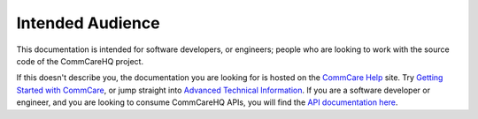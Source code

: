 Intended Audience
=================

This documentation is intended for software developers, or engineers;
people who are looking to work with the source code of the CommCareHQ
project.

If this doesn't describe you, the documentation you are looking for is
hosted on the `CommCare Help`_ site. Try 
`Getting Started with CommCare`_, or jump straight into 
`Advanced Technical Information`_.
If you are a software developer or engineer, and you are looking to
consume CommCareHQ APIs, you will find the 
`API documentation here <api_docs_>`_.


.. _CommCare Help: https://confluence.dimagi.com/display/commcarepublic/Home
.. _Getting Started with CommCare: https://confluence.dimagi.com/display/commcarepublic/Getting+Started+with+CommCare
.. _Advanced Technical Information: https://confluence.dimagi.com/display/commcarepublic/Advanced+Technical+Information
.. _api_docs: https://confluence.dimagi.com/display/commcarepublic/CommCare+HQ+APIs
